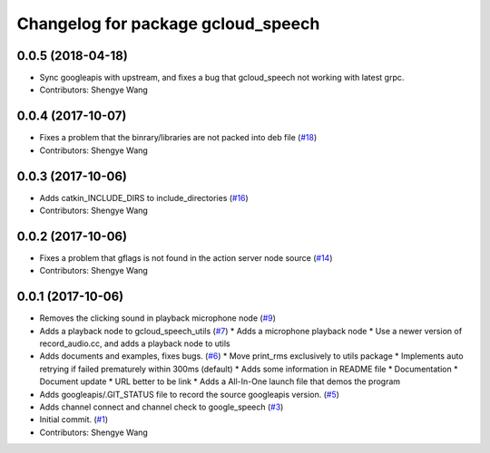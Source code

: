 ^^^^^^^^^^^^^^^^^^^^^^^^^^^^^^^^^^^
Changelog for package gcloud_speech
^^^^^^^^^^^^^^^^^^^^^^^^^^^^^^^^^^^

0.0.5 (2018-04-18)
------------------
* Sync googleapis with upstream, and fixes a bug that gcloud_speech not
  working with latest grpc.
* Contributors: Shengye Wang

0.0.4 (2017-10-07)
------------------
* Fixes a problem that the binrary/libraries are not packed into deb file (`#18 <https://github.com/CogRob/gcloud_speech/issues/18>`_)
* Contributors: Shengye Wang

0.0.3 (2017-10-06)
------------------
* Adds catkin_INCLUDE_DIRS to include_directories (`#16 <https://github.com/CogRob/gcloud_speech/issues/16>`_)
* Contributors: Shengye Wang

0.0.2 (2017-10-06)
------------------
* Fixes a problem that gflags is not found in the action server node source (`#14 <https://github.com/CogRob/gcloud_speech/issues/14>`_)
* Contributors: Shengye Wang

0.0.1 (2017-10-06)
------------------
* Removes the clicking sound in playback microphone node (`#9 <https://github.com/CogRob/gcloud_speech/issues/9>`_)
* Adds a playback node to gcloud_speech_utils (`#7 <https://github.com/CogRob/gcloud_speech/issues/7>`_)
  * Adds a microphone playback node
  * Use a newer version of record_audio.cc, and adds a playback node to utils
* Adds documents and examples, fixes bugs. (`#6 <https://github.com/CogRob/gcloud_speech/issues/6>`_)
  * Move print_rms exclusively to utils package
  * Implements auto retrying if failed prematurely within 300ms (default)
  * Adds some information in README file
  * Documentation
  * Document update
  * URL better to be link
  * Adds a All-In-One launch file that demos the program
* Adds googleapis/.GIT_STATUS file to record the source googleapis version. (`#5 <https://github.com/CogRob/gcloud_speech/issues/5>`_)
* Adds channel connect and channel check to google_speech (`#3 <https://github.com/CogRob/gcloud_speech/issues/3>`_)
* Initial commit. (`#1 <https://github.com/CogRob/gcloud_speech/issues/1>`_)
* Contributors: Shengye Wang
